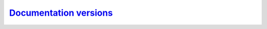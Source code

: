 `Documentation versions`__
--------------------------
.. __: https://docs.unity3d.com/2020.3/Documentation/Manual/ManualVersions.html
